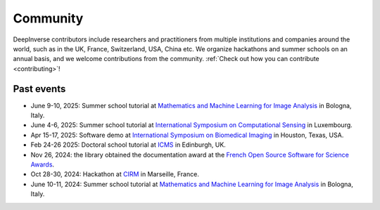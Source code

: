 .. _community:

Community
=========

DeepInverse contributors include researchers and practitioners from multiple institutions and companies
around the world, such as in the UK, France, Switzerland, USA, China etc.
We organize hackathons and summer schools on an annual basis,
and we welcome contributions from the community. :ref:`Check out how you can contribute <contributing>`!


.. image:: figures/CIRM_hackathon.jpg
   :width: 100%
   :alt: deepinverse Hackathon 2024 at CIRM, Marseille, France


Past events
~~~~~~~~~~~

- June 9-10, 2025: Summer school tutorial at `Mathematics and Machine Learning for Image Analysis <https://site.unibo.it/mml-imaging/en>`__ in Bologna, Italy.
- June 4-6, 2025: Summer school tutorial at `International Symposium on Computational Sensing <https://www.iscs2025.com/>`_ in Luxembourg.
- Apr 15-17, 2025: Software demo at `International Symposium on Biomedical Imaging <https://biomedicalimaging.org/2025/>`_ in Houston, Texas, USA.
- Feb 24-26 2025: Doctoral school tutorial at `ICMS <https://www.icms.org.uk/>`_ in Edinburgh, UK.
- Nov 26, 2024: the library obtained the documentation award at the `French Open Source Software for Science Awards <https://www.ouvrirlascience.fr/deepinverse>`_.
- Oct 28-30, 2024: Hackathon at `CIRM <https://conferences.cirm-math.fr/3396.html>`_ in Marseille, France.
- June 10-11, 2024: Summer school tutorial at `Mathematics and Machine Learning for Image Analysis <https://site.unibo.it/mathematical-ml-imaging/en/overview>`__ in Bologna, Italy.